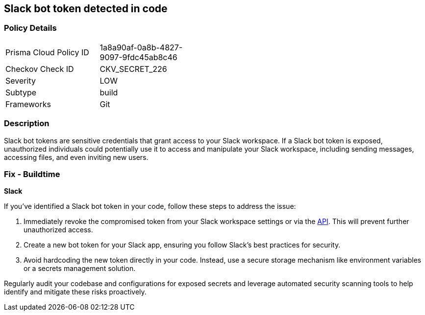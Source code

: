 == Slack bot token detected in code


=== Policy Details

[width=45%]
[cols="1,1"]
|===
|Prisma Cloud Policy ID
|1a8a90af-0a8b-4827-9097-9fdc45ab8c46

|Checkov Check ID
|CKV_SECRET_226

|Severity
|LOW

|Subtype
|build

|Frameworks
|Git

|===


=== Description

Slack bot tokens are sensitive credentials that grant access to your Slack workspace. If a Slack bot token is exposed, unauthorized individuals could potentially use it to access and manipulate your Slack workspace, including sending messages, accessing files, and even inviting new users.

=== Fix - Buildtime

*Slack*

If you've identified a Slack bot token in your code, follow these steps to address the issue:

1. Immediately revoke the compromised token from your Slack workspace settings or via the https://api.slack.com/methods/auth.revoke[API]. This will prevent further unauthorized access.
2. Create a new bot token for your Slack app, ensuring you follow Slack's best practices for security.
3. Avoid hardcoding the new token directly in your code. Instead, use a secure storage mechanism like environment variables or a secrets management solution.

Regularly audit your codebase and configurations for exposed secrets and leverage automated security scanning tools to help identify and mitigate these risks proactively. 
